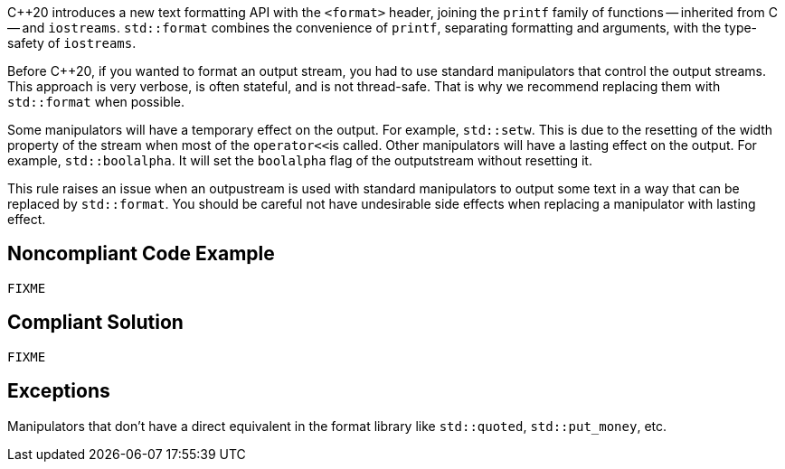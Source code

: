 {cpp}20 introduces a new text formatting API with the ``<format>`` header,
joining the ``printf`` family of functions -- inherited from C -- and ``iostreams``.
``std::format`` combines the convenience of ``printf``, separating formatting and
arguments, with the type-safety of ``iostreams``.

Before {cpp}20, if you wanted to format an output stream, you had to use standard manipulators that control the output streams.
This approach is very verbose, is often stateful, and is not thread-safe. That is why we recommend replacing them with ``std::format``
when possible.

Some manipulators will have a temporary effect on the output. For example, ``std::setw``. This is due to the resetting of the width property of the stream when most of the ``operator<<``is called.
Other manipulators will have a lasting effect on the output. For example, ``std::boolalpha``. It will set the ``boolalpha`` flag of the outputstream without resetting it.

This rule raises an issue when an outpustream is used with standard manipulators to output some text in a way that can be replaced by ``std::format``.
You should be careful not have undesirable side effects when replacing a manipulator with lasting effect.

== Noncompliant Code Example

[source,cpp]
----
FIXME
----

== Compliant Solution

[source,cpp]
----
FIXME
----

== Exceptions

Manipulators that don't have a direct equivalent in the format library like ``std::quoted``, ``std::put_money``, etc.

